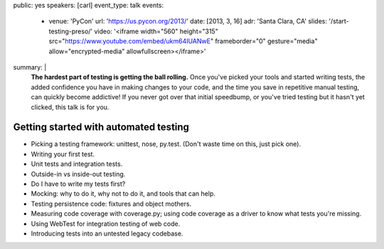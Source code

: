 public: yes
speakers: [carl]
event_type: talk
events:
  - venue: 'PyCon'
    url: 'https://us.pycon.org/2013/'
    date: [2013, 3, 16]
    adr: 'Santa Clara, CA'
    slides: '/start-testing-preso/'
    video: '<iframe width="560" height="315" src="https://www.youtube.com/embed/ukm64IUANwE" frameborder="0" gesture="media" allow="encrypted-media" allowfullscreen></iframe>'
summary: |
  **The hardest part of testing is getting the ball rolling.**
  Once you've picked your tools and started writing tests,
  the added confidence you have in making changes to your code,
  and the time you save in repetitive manual testing,
  can quickly become addictive!
  If you never got over that initial speedbump,
  or you've tried testing but it hasn't yet clicked,
  this talk is for you.


Getting started with automated testing
======================================

- Picking a testing framework: unittest, nose, py.test. (Don't waste time on this, just pick one).
- Writing your first test.
- Unit tests and integration tests.
- Outside-in vs inside-out testing.
- Do I have to write my tests first?
- Mocking: why to do it, why not to do it, and tools that can help.
- Testing persistence code: fixtures and object mothers.
- Measuring code coverage with coverage.py; using code coverage as a driver to know what tests you're missing.
- Using WebTest for integration testing of web code.
- Introducing tests into an untested legacy codebase.
